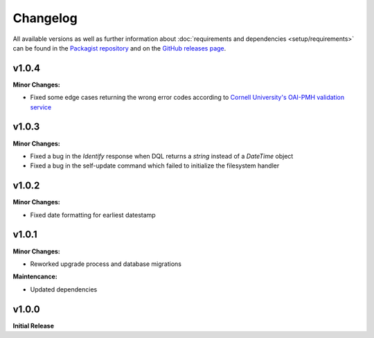 .. title:: Changelog

Changelog
#########

.. sidebar:: Table of Contents
  .. contents::

All available versions as well as further information about :doc:`requirements and dependencies <setup/requirements>`
can be found in the `Packagist repository <https://packagist.org/packages/opencultureconsulting/oai-pmh2>`_ and on the
`GitHub releases page <https://github.com/opencultureconsulting/oai-pmh2/releases>`_.

v1.0.4
======

**Minor Changes:**

* Fixed some edge cases returning the wrong error codes according to `Cornell University's OAI-PMH validation service
  <https://www.openarchives.org/Register/ValidateSite>`_

v1.0.3
======

**Minor Changes:**

* Fixed a bug in the *Identify* response when DQL returns a `string` instead of a `DateTime` object
* Fixed a bug in the self-update command which failed to initialize the filesystem handler

v1.0.2
======

**Minor Changes:**

* Fixed date formatting for earliest datestamp

v1.0.1
======

**Minor Changes:**

* Reworked upgrade process and database migrations

**Maintencance:**

* Updated dependencies

v1.0.0
======

**Initial Release**
